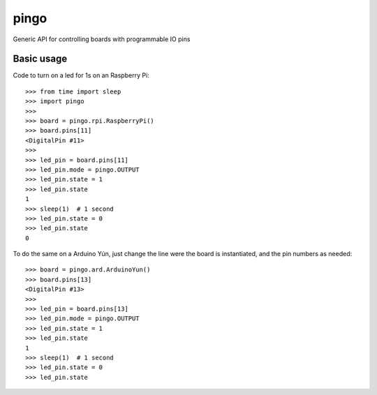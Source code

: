 pingo
=====

Generic API for controlling boards with programmable IO pins

Basic usage
-----------

Code to turn on a led for 1s on an Raspberry Pi::

	>>> from time import sleep
	>>> import pingo
	>>>
	>>> board = pingo.rpi.RaspberryPi()
	>>> board.pins[11]
	<DigitalPin #11>
	>>>
	>>> led_pin = board.pins[11]
	>>> led_pin.mode = pingo.OUTPUT
	>>> led_pin.state = 1
	>>> led_pin.state
	1
	>>> sleep(1)  # 1 second
	>>> led_pin.state = 0
	>>> led_pin.state
	0

To do the same on a Arduino Yún, just change the line were the board is instantiated, and the pin numbers as needed::

	>>> board = pingo.ard.ArduinoYun()
	>>> board.pins[13]
	<DigitalPin #13>
	>>>
	>>> led_pin = board.pins[13]
	>>> led_pin.mode = pingo.OUTPUT
	>>> led_pin.state = 1
	>>> led_pin.state
	1
	>>> sleep(1)  # 1 second
	>>> led_pin.state = 0
	>>> led_pin.state
